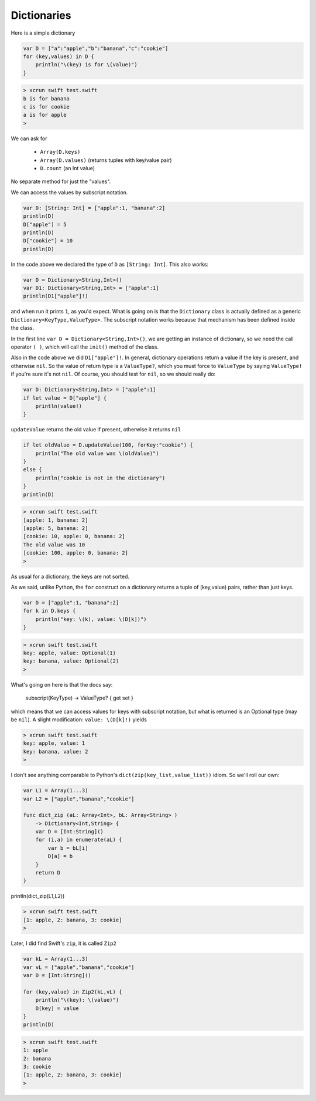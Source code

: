 .. _dictionaries:

############
Dictionaries
############
    
Here is a simple dictionary

.. sourcecode:: bash

    var D = ["a":"apple","b":"banana","c":"cookie"]
    for (key,values) in D {
        println("\(key) is for \(value)")
    }

.. sourcecode:: bash

    > xcrun swift test.swift 
    b is for banana
    c is for cookie
    a is for apple
    >

We can ask for 

    - ``Array(D.keys)``
    - ``Array(D.values)`` (returns tuples with key/value pair)
    - ``D.count`` (an Int value)
    
No separate method for just the "values".

We can access the values by subscript notation.

.. sourcecode:: bash

    var D: [String: Int] = ["apple":1, "banana":2]
    println(D)
    D["apple"] = 5
    println(D)
    D["cookie"] = 10
    println(D)

In the code above we declared the type of ``D`` as ``[String: Int]``.  This also works:

.. sourcecode:: bash

    var D = Dictionary<String,Int>()
    var D1: Dictionary<String,Int> = ["apple":1]
    println(D1["apple"]!)
    
and when run it prints ``1``, as you'd expect.  What is going on is that the ``Dictionary`` class is actually defined as a generic ``Dictionary<KeyType,ValueType>``.  The subscript notation works because that mechanism has been defined inside the class.

In the first line ``var D = Dictionary<String,Int>()``, we are getting an instance of dictionary, so we need the call operator ``( )``, which will call the ``init()`` method of the class.

Also in the code above we did ``D1["apple"]!``.  In general, dictionary operations return a value if the key is present, and otherwise ``nil``.  So the value of return type is a ``ValueType?``, which you must force to ``ValueType`` by saying ``ValueType!`` if you're sure it's not ``nil``.  Of course, you should test for ``nil``, so we should really do:

.. sourcecode:: bash

    var D: Dictionary<String,Int> = ["apple":1]
    if let value = D["apple"] {
        println(value!)
    }

``updateValue`` returns the old value if present, otherwise it returns ``nil``

.. sourcecode:: bash

    if let oldValue = D.updateValue(100, forKey:"cookie") {
        println("The old value was \(oldValue)")
    }
    else {
        println("cookie is not in the dictionary")
    }
    println(D)

.. sourcecode:: bash

    > xcrun swift test.swift 
    [apple: 1, banana: 2]
    [apple: 5, banana: 2]
    [cookie: 10, apple: 0, banana: 2]
    The old value was 10
    [cookie: 100, apple: 0, banana: 2]
    >

As usual for a dictionary, the keys are not sorted.  

As we said, unlike Python, the ``for`` construct on a dictionary returns a tuple of (key,value) pairs, rather than just keys.

.. sourcecode:: bash

    var D = ["apple":1, "banana":2]
    for k in D.keys {
        println("key: \(k), value: \(D[k])")
    }

.. sourcecode:: bash

    > xcrun swift test.swift
    key: apple, value: Optional(1)
    key: banana, value: Optional(2)
    >

What's going on here is that the docs say:

    subscript(KeyType) -> ValueType? { get set }

which means that we can access values for keys with subscript notation, but what is returned is an Optional type (may be ``nil``).  A slight modification:  ``value: \(D[k]!)`` yields

.. sourcecode:: bash

    > xcrun swift test.swift
    key: apple, value: 1
    key: banana, value: 2
    >

I don't see anything comparable to Python's ``dict(zip(key_list,value_list))`` idiom.  So we'll roll our own:

.. sourcecode:: bash

    var L1 = Array(1...3)
    var L2 = ["apple","banana","cookie"]

    func dict_zip (aL: Array<Int>, bL: Array<String> ) 
        -> Dictionary<Int,String> {
        var D = [Int:String]()
        for (i,a) in enumerate(aL) {
            var b = bL[i]
            D[a] = b
        }
        return D
    }

println(dict_zip(L1,L2))

.. sourcecode:: bash

    > xcrun swift test.swift
    [1: apple, 2: banana, 3: cookie]
    >

Later, I did find Swift's ``zip``, it is called ``Zip2``

.. sourcecode:: bash

    var kL = Array(1...3)
    var vL = ["apple","banana","cookie"]
    var D = [Int:String]()

    for (key,value) in Zip2(kL,vL) {
        println("\(key): \(value)")
        D[key] = value
    }
    println(D)
    
.. sourcecode:: bash

    > xcrun swift test.swift
    1: apple
    2: banana
    3: cookie
    [1: apple, 2: banana, 3: cookie]
    >
